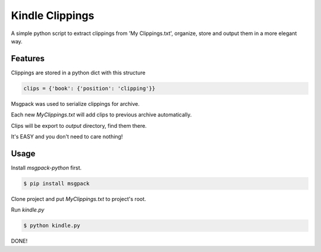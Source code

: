 Kindle Clippings
================

A simple python script to extract clippings from 'My Clippings.txt', organize, store and output them in a more elegant way.

Features
--------

Clippings are stored in a python dict with this structure

.. code:: py

    clips = {'book': {'position': 'clipping'}}

Msgpack was used to serialize clippings for archive.

Each new `My\ Clippings.txt` will add clips to previous archive automatically.

Clips will be export to `output` directory, find them there.

It's EASY and you don't need to care nothing!


Usage
-----

Install `msgpack-python` first.

.. code:: bash

    $ pip install msgpack

Clone project and put `My\ Clippings.txt` to project's root.

Run `kindle.py`

.. code:: bash

    $ python kindle.py

DONE!
